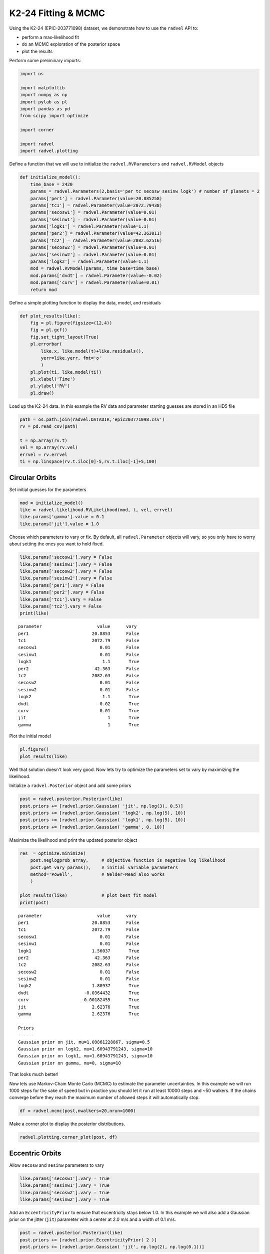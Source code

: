 
K2-24 Fitting & MCMC
--------------------

Using the K2-24 (EPIC-203771098) dataset, we demonstrate how to use the
``radvel`` API to:

-  perform a max-likelihood fit
-  do an MCMC exploration of the posterior space
-  plot the results

Perform some preliminary imports:

.. code:: python
    
    import os

    import matplotlib
    import numpy as np
    import pylab as pl
    import pandas as pd
    from scipy import optimize

    import corner

    import radvel
    import radvel.plotting
    
Define a function that we will use to initialize the
``radvel.RVParameters`` and ``radvel.RVModel`` objects

.. code:: python

    def initialize_model():
        time_base = 2420
        params = radvel.Parameters(2,basis='per tc secosw sesinw logk') # number of planets = 2
        params['per1'] = radvel.Parameter(value=20.885258)
        params['tc1'] = radvel.Parameter(value=2072.79438)
        params['secosw1'] = radvel.Parameter(value=0.01)
        params['sesinw1'] = radvel.Parameter(value=0.01)
        params['logk1'] = radvel.Parameter(value=1.1)
        params['per2'] = radvel.Parameter(value=42.363011)
        params['tc2'] = radvel.Parameter(value=2082.62516)
        params['secosw2'] = radvel.Parameter(value=0.01)
        params['sesinw2'] = radvel.Parameter(value=0.01)
        params['logk2'] = radvel.Parameter(value=1.1)
        mod = radvel.RVModel(params, time_base=time_base)
        mod.params['dvdt'] = radvel.Parameter(value=-0.02)
        mod.params['curv'] = radvel.Parameter(value=0.01)
        return mod


Define a simple plotting function to display the data, model, and
residuals

.. code:: python

    def plot_results(like):
        fig = pl.figure(figsize=(12,4))
        fig = pl.gcf()
        fig.set_tight_layout(True)
        pl.errorbar(
            like.x, like.model(t)+like.residuals(), 
            yerr=like.yerr, fmt='o'
            )
        pl.plot(ti, like.model(ti))
        pl.xlabel('Time')
        pl.ylabel('RV')
        pl.draw()

Load up the K2-24 data. In this example the RV data and parameter
starting guesses are stored in an HD5 file

.. code:: python

    path = os.path.join(radvel.DATADIR,'epic203771098.csv')
    rv = pd.read_csv(path)

    t = np.array(rv.t)
    vel = np.array(rv.vel)
    errvel = rv.errvel
    ti = np.linspace(rv.t.iloc[0]-5,rv.t.iloc[-1]+5,100)

Circular Orbits
~~~~~~~~~~~~

Set initial guesses for the parameters

.. code:: python

    mod = initialize_model()
    like = radvel.likelihood.RVLikelihood(mod, t, vel, errvel)
    like.params['gamma'].value = 0.1
    like.params['jit'].value = 1.0

Choose which parameters to vary or fix. By default, all ``radvel.Parameter`` objects will vary, so you only have to worry about setting the ones you want to hold fixed.

.. code:: python

    like.params['secosw1'].vary = False
    like.params['sesinw1'].vary = False
    like.params['secosw2'].vary = False
    like.params['sesinw2'].vary = False
    like.params['per1'].vary = False
    like.params['per2'].vary = False
    like.params['tc1'].vary = False
    like.params['tc2'].vary = False
    print(like)


.. parsed-literal::

    parameter                     value      vary
    per1                        20.8853      False
    tc1                         2072.79      False
    secosw1                        0.01      False
    sesinw1                        0.01      False
    logk1                           1.1       True
    per2                         42.363      False
    tc2                         2082.63      False
    secosw2                        0.01      False
    sesinw2                        0.01      False
    logk2                           1.1       True
    dvdt                          -0.02       True
    curv                           0.01       True
    jit                               1       True
    gamma                             1       True
    


Plot the initial model

.. code:: python

    pl.figure()
    plot_results(like)

.. image:: plots/output_14_2.png


Well that solution doesn't look very good. Now lets try to optimize the
parameters set to vary by maximizing the likelihood.

Initialize a ``radvel.Posterior`` object and add some priors

.. code:: python

    post = radvel.posterior.Posterior(like)
    post.priors += [radvel.prior.Gaussian( 'jit', np.log(3), 0.5)]
    post.priors += [radvel.prior.Gaussian( 'logk2', np.log(5), 10)]
    post.priors += [radvel.prior.Gaussian( 'logk1', np.log(5), 10)]
    post.priors += [radvel.prior.Gaussian( 'gamma', 0, 10)]

Maximize the likelihood and print the updated posterior object

.. code:: python

    res  = optimize.minimize(
        post.neglogprob_array,     # objective function is negative log likelihood
        post.get_vary_params(),    # initial variable parameters
        method='Powell',           # Nelder-Mead also works
        )

    plot_results(like)             # plot best fit model
    print(post)


.. parsed-literal::

    parameter                     value      vary
    per1                        20.8853      False
    tc1                         2072.79      False
    secosw1                        0.01      False
    sesinw1                        0.01      False
    logk1                       1.56037       True
    per2                         42.363      False
    tc2                         2082.63      False
    secosw2                        0.01      False
    sesinw2                        0.01      False
    logk2                       1.80937       True
    dvdt                     -0.0364432       True
    curv                    -0.00182455       True
    jit                         2.62376       True
    gamma                       2.62376       True

    Priors
    ------
    Gaussian prior on jit, mu=1.09861228867, sigma=0.5
    Gaussian prior on logk2, mu=1.60943791243, sigma=10
    Gaussian prior on logk1, mu=1.60943791243, sigma=10
    Gaussian prior on gamma, mu=0, sigma=10
    



.. image:: plots/output_18_1.png


That looks much better!

Now lets use Markov-Chain Monte Carlo (MCMC) to estimate the parameter
uncertainties. In this example we will run 1000 steps for the sake of
speed but in practice you should let it run at least 10000 steps and ~50
walkers. If the chains converge before they reach the maximum number of
allowed steps it will automatically stop.

.. code:: python

    df = radvel.mcmc(post,nwalkers=20,nrun=1000)


Make a corner plot to display the posterior distributions.

.. code:: python

    radvel.plotting.corner_plot(post, df)



.. image:: plots/output_22_0.png


Eccentric Orbits
~~~~~~~~~~~~~

Allow ``secosw`` and ``sesinw`` parameters to vary

.. code:: python

    like.params['secosw1'].vary = True
    like.params['sesinw1'].vary = True
    like.params['secosw2'].vary = True
    like.params['sesinw2'].vary = True

Add an ``EccentricityPrior`` to ensure that eccentricity stays below
1.0. In this example we will also add a Gaussian prior on the jitter
(``jit``) parameter with a center at 2.0 m/s and a width of 0.1 m/s.

.. code:: python

    post = radvel.posterior.Posterior(like)
    post.priors += [radvel.prior.EccentricityPrior( 2 )]
    post.priors += [radvel.prior.Gaussian( 'jit', np.log(2), np.log(0.1))]

Optimize the parameters by maximizing the likelihood and plot the result

.. code:: python

    res  = optimize.minimize(
        post.neglogprob_array, 
        post.get_vary_params(), 
        method='Nelder-Mead',)

    plot_results(like)
    print post


.. parsed-literal::

    parameter                     value      vary
    per1                        20.8853      False
    tc1                         2072.79      False
    secosw1                   0.0821103       True
    sesinw1                    0.402699       True
    logk1                       1.15535       True
    per2                         42.363      False
    tc2                         2082.63      False
    secosw2                   -0.187327       True
    sesinw2                    -0.71348       True
    logk2                       2.25931       True
    dvdt                     -0.0189353       True
    curv                    -0.00144404       True
    jit                         3.46874       True
    gamma                       3.46874       True

    Priors
    ------
    e1 constrained to be < 0.99
    e2 constrained to be < 0.99
    Gaussian prior on jit, mu=0.69314718056, sigma=-2.30258509299
    



.. image:: plots/output_28_1.png

Plot the final solution

.. code:: python

    radvel.plotting.rv_multipanel_plot(post)



.. image:: plots/output_34_0.png


